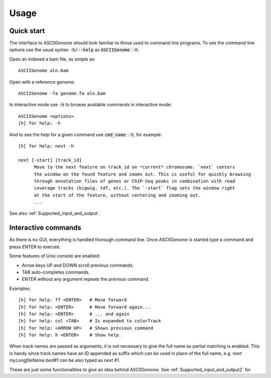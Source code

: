 Usage
=====

Quick start
-----------

The interface to *ASCIIGenome* should look familiar to those used to command line programs.  To see
the command line options use the usual syntax :code:`-h/--help` as :code:`ASCIIGenome -h`.

Open an indexed a bam file, as simple as::

    ASCIIGenome aln.bam

Open with a reference genome::

    ASCIIGenome -fa genome.fa aln.bam

In interactive mode use :code:`-h` to browse available commands in interactive mode::

    ASCIIGenome <options>
    [h] for help: -h

And to see the help for a given command use :code:`cmd_name -h`, for example::

    [h] for help: next -h

    next [-start] [track_id]
          Move to the next feature on track_id on *current* chromosome. `next` centers
          the window on the found feature and zooms out. This is useful for quickly browsing
          through annotation files of genes or ChIP-Seq peaks in combination with read
          coverage tracks (bigwig, tdf, etc.). The `-start` flag sets the window right
          at the start of the feature, without centering and zooming out.
          ...      
    
See also :ref:`Supported_input_and_output`.

Interactive commands
--------------------

As there is no GUI, everything is handled thorough command line. Once *ASCIIGenome* is started type
a command and press ENTER to execute.

Some features of Unix console are enabled: 

* Arrow keys UP and DOWN scroll previous commands.
* TAB auto-completes commands.
* ENTER without any argument repeats the previous command.

Examples::

    [h] for help: ff <ENTER>   # Move forward
    [h] for help: <ENTER>      # Move forward again...
    [h] for help: <ENTER>      # ... and again
    [h] for help: col <TAB>    # Is expanded to colorTrack
    [h] for help: <ARROW UP>   # Shows previous command
    [h] for help: h <ENTER>    # Show help.

When track names are passed as arguments, it is not necessary to give the full name as
partial matching is enabled. This is handy since track names have an ID appended as suffix which can
be used in place of the full name, e.g. `next myLongfileName.bed#1` can be also typed as `next #1`.

These are just some functionalities to give an idea behind *ASCIIGenome*. See :ref:`Supported_input_and_output2` for 
